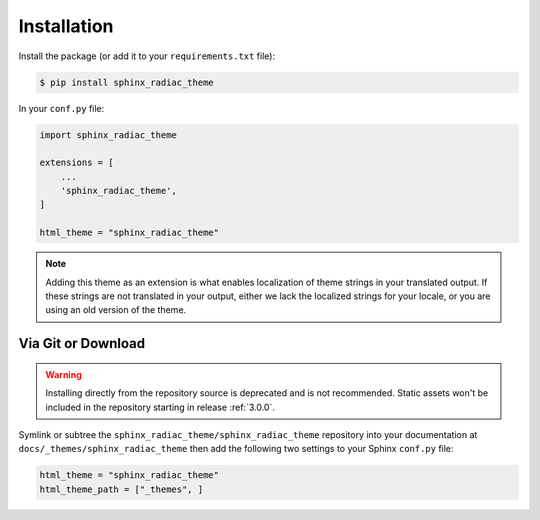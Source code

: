 Installation
============

Install the package (or add it to your ``requirements.txt`` file):

.. code:: console

    $ pip install sphinx_radiac_theme

In your ``conf.py`` file:

.. code:: python

    import sphinx_radiac_theme

    extensions = [
        ...
        'sphinx_radiac_theme',
    ]

    html_theme = "sphinx_radiac_theme"

.. seealso::
    :ref:`supported-browsers`
        Officially supported and tested browser/operating system combinations

    :ref:`supported-dependencies`
        Officially Supported versions of Python, Sphinx, and other dependencies.

.. note::

   Adding this theme as an extension is what enables localization of theme
   strings in your translated output. If these strings are not translated in
   your output, either we lack the localized strings for your locale, or you
   are using an old version of the theme.

Via Git or Download
-------------------

.. warning::

   Installing directly from the repository source is deprecated and is not
   recommended. Static assets won't be included in the repository starting in
   release :ref:`3.0.0`.

Symlink or subtree the ``sphinx_radiac_theme/sphinx_radiac_theme`` repository into your documentation at
``docs/_themes/sphinx_radiac_theme`` then add the following two settings to your Sphinx
``conf.py`` file:

.. code:: python

    html_theme = "sphinx_radiac_theme"
    html_theme_path = ["_themes", ]
